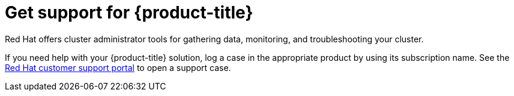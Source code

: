 // Module included in the following assemblies:
//
// * architecture/opp-architecture.adoc

:_mod-docs-content-type: CONCEPT
[id="opp-architecture-support_{context}"]
= Get support for {product-title}

Red Hat offers cluster administrator tools for gathering data, monitoring, and troubleshooting your cluster.

If you need help with your {product-title} solution, log a case in the appropriate product by using its subscription name. See the link:https://access.redhat.com/support/cases/#/case/list?query=%20orderBy%20lastModifiedDate%20desc&p=1&size=10&searchType=basic[Red Hat customer support portal] to open a support case.
